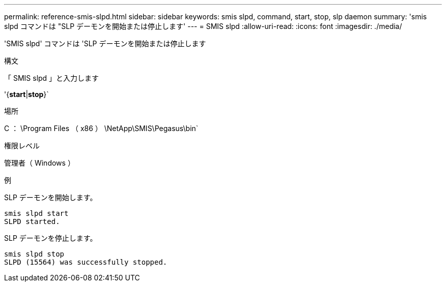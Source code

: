 ---
permalink: reference-smis-slpd.html 
sidebar: sidebar 
keywords: smis slpd, command, start, stop, slp daemon 
summary: 'smis slpd コマンドは "SLP デーモンを開始または停止します' 
---
= SMIS slpd
:allow-uri-read: 
:icons: font
:imagesdir: ./media/


[role="lead"]
'SMIS slpd' コマンドは 'SLP デーモンを開始または停止します

.構文
「 SMIS slpd 」と入力します

'{*start*|*stop*}`

.場所
C ： \Program Files （ x86 ） \NetApp\SMIS\Pegasus\bin`

.権限レベル
管理者（ Windows ）

.例
SLP デーモンを開始します。

[listing]
----
smis slpd start
SLPD started.
----
SLP デーモンを停止します。

[listing]
----
smis slpd stop
SLPD (15564) was successfully stopped.
----